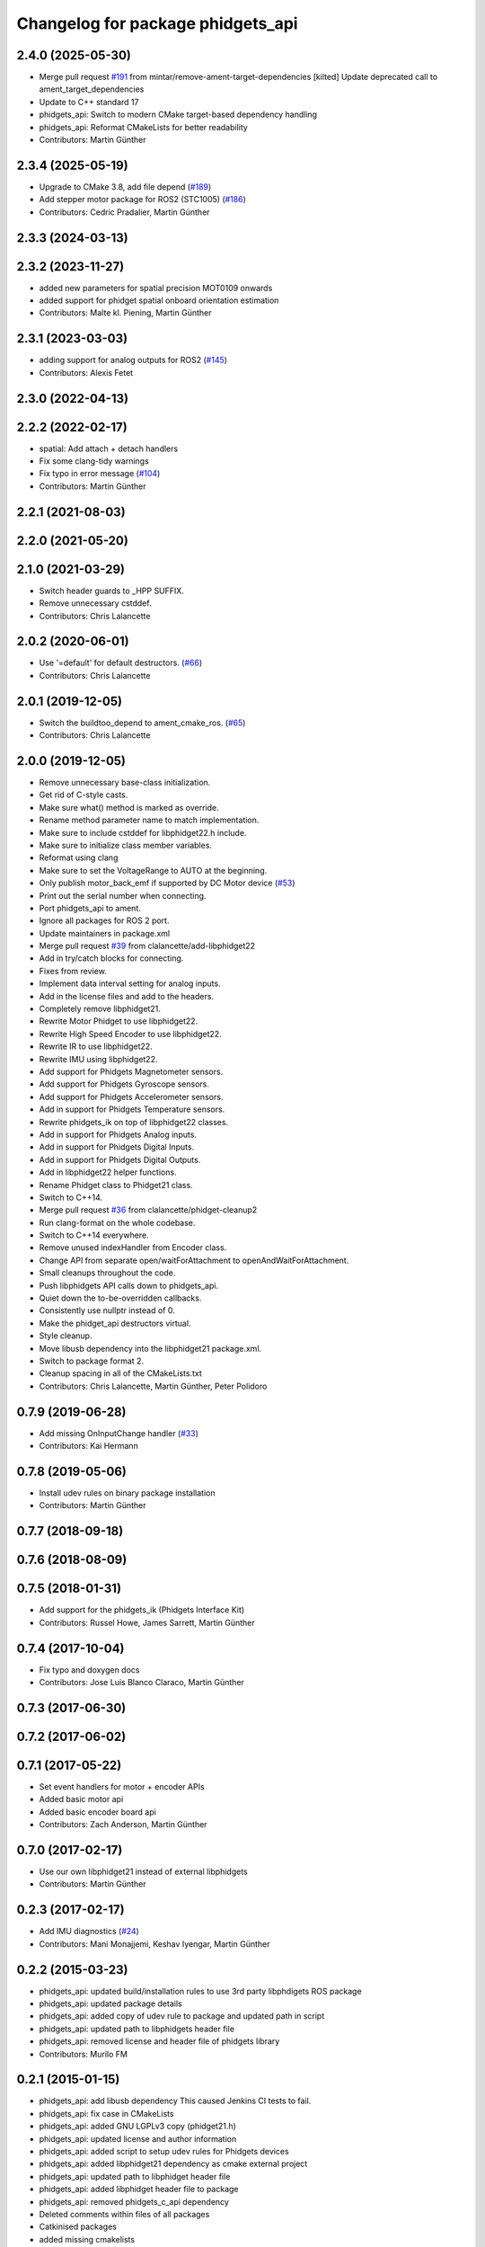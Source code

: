 ^^^^^^^^^^^^^^^^^^^^^^^^^^^^^^^^^^
Changelog for package phidgets_api
^^^^^^^^^^^^^^^^^^^^^^^^^^^^^^^^^^

2.4.0 (2025-05-30)
------------------
* Merge pull request `#191 <https://github.com/ros-drivers/phidgets_drivers/issues/191>`_ from mintar/remove-ament-target-dependencies
  [kilted] Update deprecated call to ament_target_dependencies
* Update to C++ standard 17
* phidgets_api: Switch to modern CMake target-based dependency handling
* phidgets_api: Reformat CMakeLists for better readability
* Contributors: Martin Günther

2.3.4 (2025-05-19)
------------------
* Upgrade to CMake 3.8, add file depend (`#189 <https://github.com/ros-drivers/phidgets_drivers/issues/189>`_)
* Add stepper motor package for ROS2 (STC1005) (`#186 <https://github.com/ros-drivers/phidgets_drivers/issues/186>`_)
* Contributors: Cedric Pradalier, Martin Günther

2.3.3 (2024-03-13)
------------------

2.3.2 (2023-11-27)
------------------
* added new parameters for spatial precision MOT0109 onwards
* added support for phidget spatial onboard orientation estimation
* Contributors: Malte kl. Piening, Martin Günther

2.3.1 (2023-03-03)
------------------
* adding support for analog outputs for ROS2 (`#145 <https://github.com/ros-drivers/phidgets_drivers/issues/145>`_)
* Contributors: Alexis Fetet

2.3.0 (2022-04-13)
------------------

2.2.2 (2022-02-17)
------------------
* spatial: Add attach + detach handlers
* Fix some clang-tidy warnings
* Fix typo in error message (`#104 <https://github.com/ros-drivers/phidgets_drivers/issues/104>`_)
* Contributors: Martin Günther

2.2.1 (2021-08-03)
------------------

2.2.0 (2021-05-20)
------------------

2.1.0 (2021-03-29)
------------------
* Switch header guards to _HPP SUFFIX.
* Remove unnecessary cstddef.
* Contributors: Chris Lalancette

2.0.2 (2020-06-01)
------------------
* Use '=default' for default destructors. (`#66 <https://github.com/ros-drivers/phidgets_drivers/issues/66>`_)
* Contributors: Chris Lalancette

2.0.1 (2019-12-05)
------------------
* Switch the buildtoo_depend to ament_cmake_ros. (`#65 <https://github.com/ros-drivers/phidgets_drivers/issues/65>`_)
* Contributors: Chris Lalancette

2.0.0 (2019-12-05)
------------------
* Remove unnecessary base-class initialization.
* Get rid of C-style casts.
* Make sure what() method is marked as override.
* Rename method parameter name to match implementation.
* Make sure to include cstddef for libphidget22.h include.
* Make sure to initialize class member variables.
* Reformat using clang
* Make sure to set the VoltageRange to AUTO at the beginning.
* Only publish motor_back_emf if supported by DC Motor device (`#53 <https://github.com/ros-drivers/phidgets_drivers/issues/53>`_)
* Print out the serial number when connecting.
* Port phidgets_api to ament.
* Ignore all packages for ROS 2 port.
* Update maintainers in package.xml
* Merge pull request `#39 <https://github.com/ros-drivers/phidgets_drivers/issues/39>`_ from clalancette/add-libphidget22
* Add in try/catch blocks for connecting.
* Fixes from review.
* Implement data interval setting for analog inputs.
* Add in the license files and add to the headers.
* Completely remove libphidget21.
* Rewrite Motor Phidget to use libphidget22.
* Rewrite High Speed Encoder to use libphidget22.
* Rewrite IR to use libphidget22.
* Rewrite IMU using libphidget22.
* Add support for Phidgets Magnetometer sensors.
* Add support for Phidgets Gyroscope sensors.
* Add support for Phidgets Accelerometer sensors.
* Add in support for Phidgets Temperature sensors.
* Rewrite phidgets_ik on top of libphidget22 classes.
* Add in support for Phidgets Analog inputs.
* Add in support for Phidgets Digital Inputs.
* Add in support for Phidgets Digital Outputs.
* Add in libphidget22 helper functions.
* Rename Phidget class to Phidget21 class.
* Switch to C++14.
* Merge pull request `#36 <https://github.com/ros-drivers/phidgets_drivers/issues/36>`_ from clalancette/phidget-cleanup2
* Run clang-format on the whole codebase.
* Switch to C++14 everywhere.
* Remove unused indexHandler from Encoder class.
* Change API from separate open/waitForAttachment to openAndWaitForAttachment.
* Small cleanups throughout the code.
* Push libphidgets API calls down to phidgets_api.
* Quiet down the to-be-overridden callbacks.
* Consistently use nullptr instead of 0.
* Make the phidget_api destructors virtual.
* Style cleanup.
* Move libusb dependency into the libphidget21 package.xml.
* Switch to package format 2.
* Cleanup spacing in all of the CMakeLists.txt
* Contributors: Chris Lalancette, Martin Günther, Peter Polidoro

0.7.9 (2019-06-28)
------------------
* Add missing OnInputChange handler (`#33 <https://github.com/ros-drivers/phidgets_drivers/issues/33>`_)
* Contributors: Kai Hermann

0.7.8 (2019-05-06)
------------------
* Install udev rules on binary package installation
* Contributors: Martin Günther

0.7.7 (2018-09-18)
------------------

0.7.6 (2018-08-09)
------------------

0.7.5 (2018-01-31)
------------------
* Add support for the phidgets_ik (Phidgets Interface Kit)
* Contributors: Russel Howe, James Sarrett, Martin Günther

0.7.4 (2017-10-04)
------------------
* Fix typo and doxygen docs
* Contributors: Jose Luis Blanco Claraco, Martin Günther

0.7.3 (2017-06-30)
------------------

0.7.2 (2017-06-02)
------------------

0.7.1 (2017-05-22)
------------------
* Set event handlers for motor + encoder APIs
* Added basic motor api
* Added basic encoder board api
* Contributors: Zach Anderson, Martin Günther

0.7.0 (2017-02-17)
------------------
* Use our own libphidget21 instead of external libphidgets
* Contributors: Martin Günther

0.2.3 (2017-02-17)
------------------
* Add IMU diagnostics (`#24 <https://github.com/ccny-ros-pkg/phidgets_drivers/pull/24>`_)
* Contributors: Mani Monajjemi, Keshav Iyengar, Martin Günther

0.2.2 (2015-03-23)
------------------
* phidgets_api: updated build/installation rules to use 3rd party libphdigets ROS package
* phidgets_api: updated package details
* phidgets_api: added copy of udev rule to package and updated path in script
* phidgets_api: updated path to libphidgets header file
* phidgets_api: removed license and header file of phidgets library
* Contributors: Murilo FM

0.2.1 (2015-01-15)
------------------
* phidgets_api: add libusb dependency
  This caused Jenkins CI tests to fail.
* phidgets_api: fix case in CMakeLists
* phidgets_api: added GNU LGPLv3 copy (phidget21.h)
* phidgets_api: updated license and author information
* phidgets_api: added script to setup udev rules for Phidgets devices
* phidgets_api: added libphidget21 dependency as cmake external project
* phidgets_api: updated path to libphidget header file
* phidgets_api: added libphidget header file to package
* phidgets_api: removed phidgets_c_api dependency
* Deleted comments within files of all packages
* Catkinised packages
* added missing cmakelists
* added api, imu and ir
* removed deps directory
* initial commit
* Contributors: Ivan Dryanovski, Martin Günther, Murilo FM

